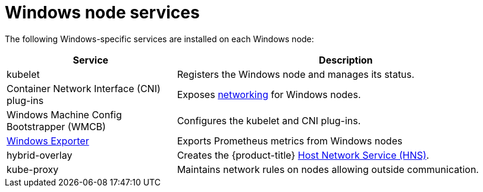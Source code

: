 // Module included in the following assemblies:
//
// * windows_containers/understanding-windows-container-workloads.adoc

[id="windows-node-services_{context}"]
= Windows node services

The following Windows-specific services are installed on each Windows node:

[cols="1,2",options="header"]
|===

|Service
|Description

|kubelet
|Registers the Windows node and manages its status.

|Container Network Interface (CNI) plug-ins
|Exposes link:https://kubernetes.io/docs/setup/production-environment/windows/intro-windows-in-kubernetes/#networking[networking] for Windows nodes.

|Windows Machine Config Bootstrapper (WMCB)
|Configures the kubelet and CNI plug-ins.

|link:https://github.com/openshift/prometheus-community-windows_exporter[Windows Exporter]
|Exports Prometheus metrics from Windows nodes 

|hybrid-overlay
|Creates the {product-title} link:https://docs.microsoft.com/en-us/virtualization/windowscontainers/container-networking/architecture#container-network-management-with-host-network-service[Host Network Service (HNS)].

|kube-proxy
|Maintains network rules on nodes allowing outside communication.

|===
